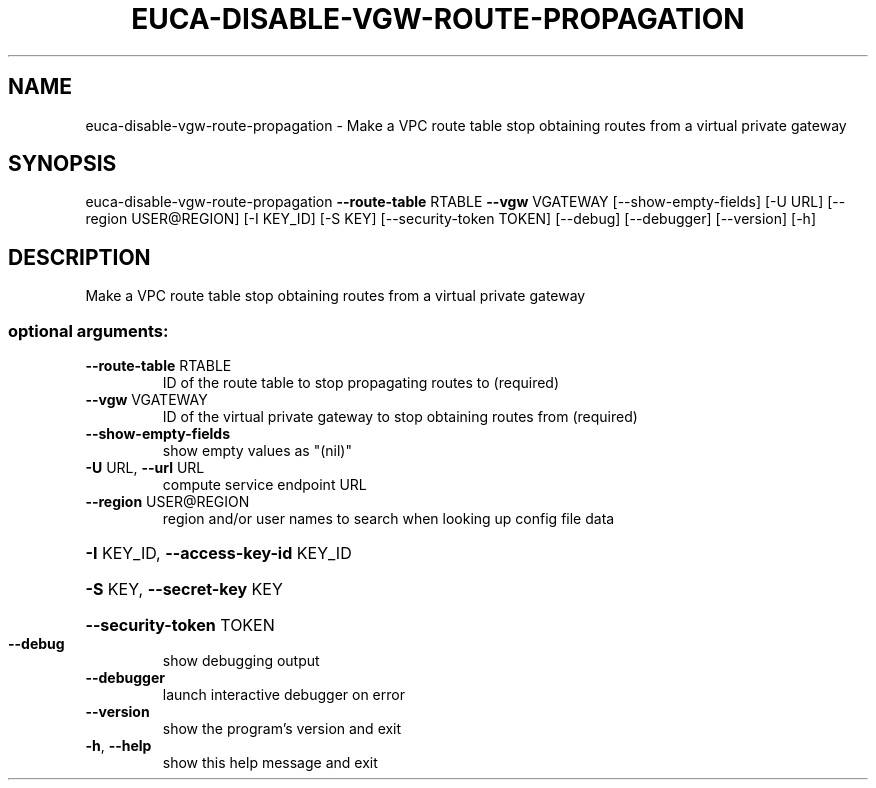 .\" DO NOT MODIFY THIS FILE!  It was generated by help2man 1.44.1.
.TH EUCA-DISABLE-VGW-ROUTE-PROPAGATION "1" "September 2014" "euca2ools 3.2.0" "User Commands"
.SH NAME
euca-disable-vgw-route-propagation \- Make a VPC route table stop obtaining routes from a virtual private
gateway
.SH SYNOPSIS
euca\-disable\-vgw\-route\-propagation \fB\-\-route\-table\fR RTABLE \fB\-\-vgw\fR VGATEWAY
[\-\-show\-empty\-fields] [\-U URL]
[\-\-region USER@REGION] [\-I KEY_ID]
[\-S KEY] [\-\-security\-token TOKEN]
[\-\-debug] [\-\-debugger] [\-\-version]
[\-h]
.SH DESCRIPTION
Make a VPC route table stop obtaining routes from a virtual private
gateway
.SS "optional arguments:"
.TP
\fB\-\-route\-table\fR RTABLE
ID of the route table to stop propagating routes to
(required)
.TP
\fB\-\-vgw\fR VGATEWAY
ID of the virtual private gateway to stop obtaining
routes from (required)
.TP
\fB\-\-show\-empty\-fields\fR
show empty values as "(nil)"
.TP
\fB\-U\fR URL, \fB\-\-url\fR URL
compute service endpoint URL
.TP
\fB\-\-region\fR USER@REGION
region and/or user names to search when looking up
config file data
.HP
\fB\-I\fR KEY_ID, \fB\-\-access\-key\-id\fR KEY_ID
.HP
\fB\-S\fR KEY, \fB\-\-secret\-key\fR KEY
.HP
\fB\-\-security\-token\fR TOKEN
.TP
\fB\-\-debug\fR
show debugging output
.TP
\fB\-\-debugger\fR
launch interactive debugger on error
.TP
\fB\-\-version\fR
show the program's version and exit
.TP
\fB\-h\fR, \fB\-\-help\fR
show this help message and exit

